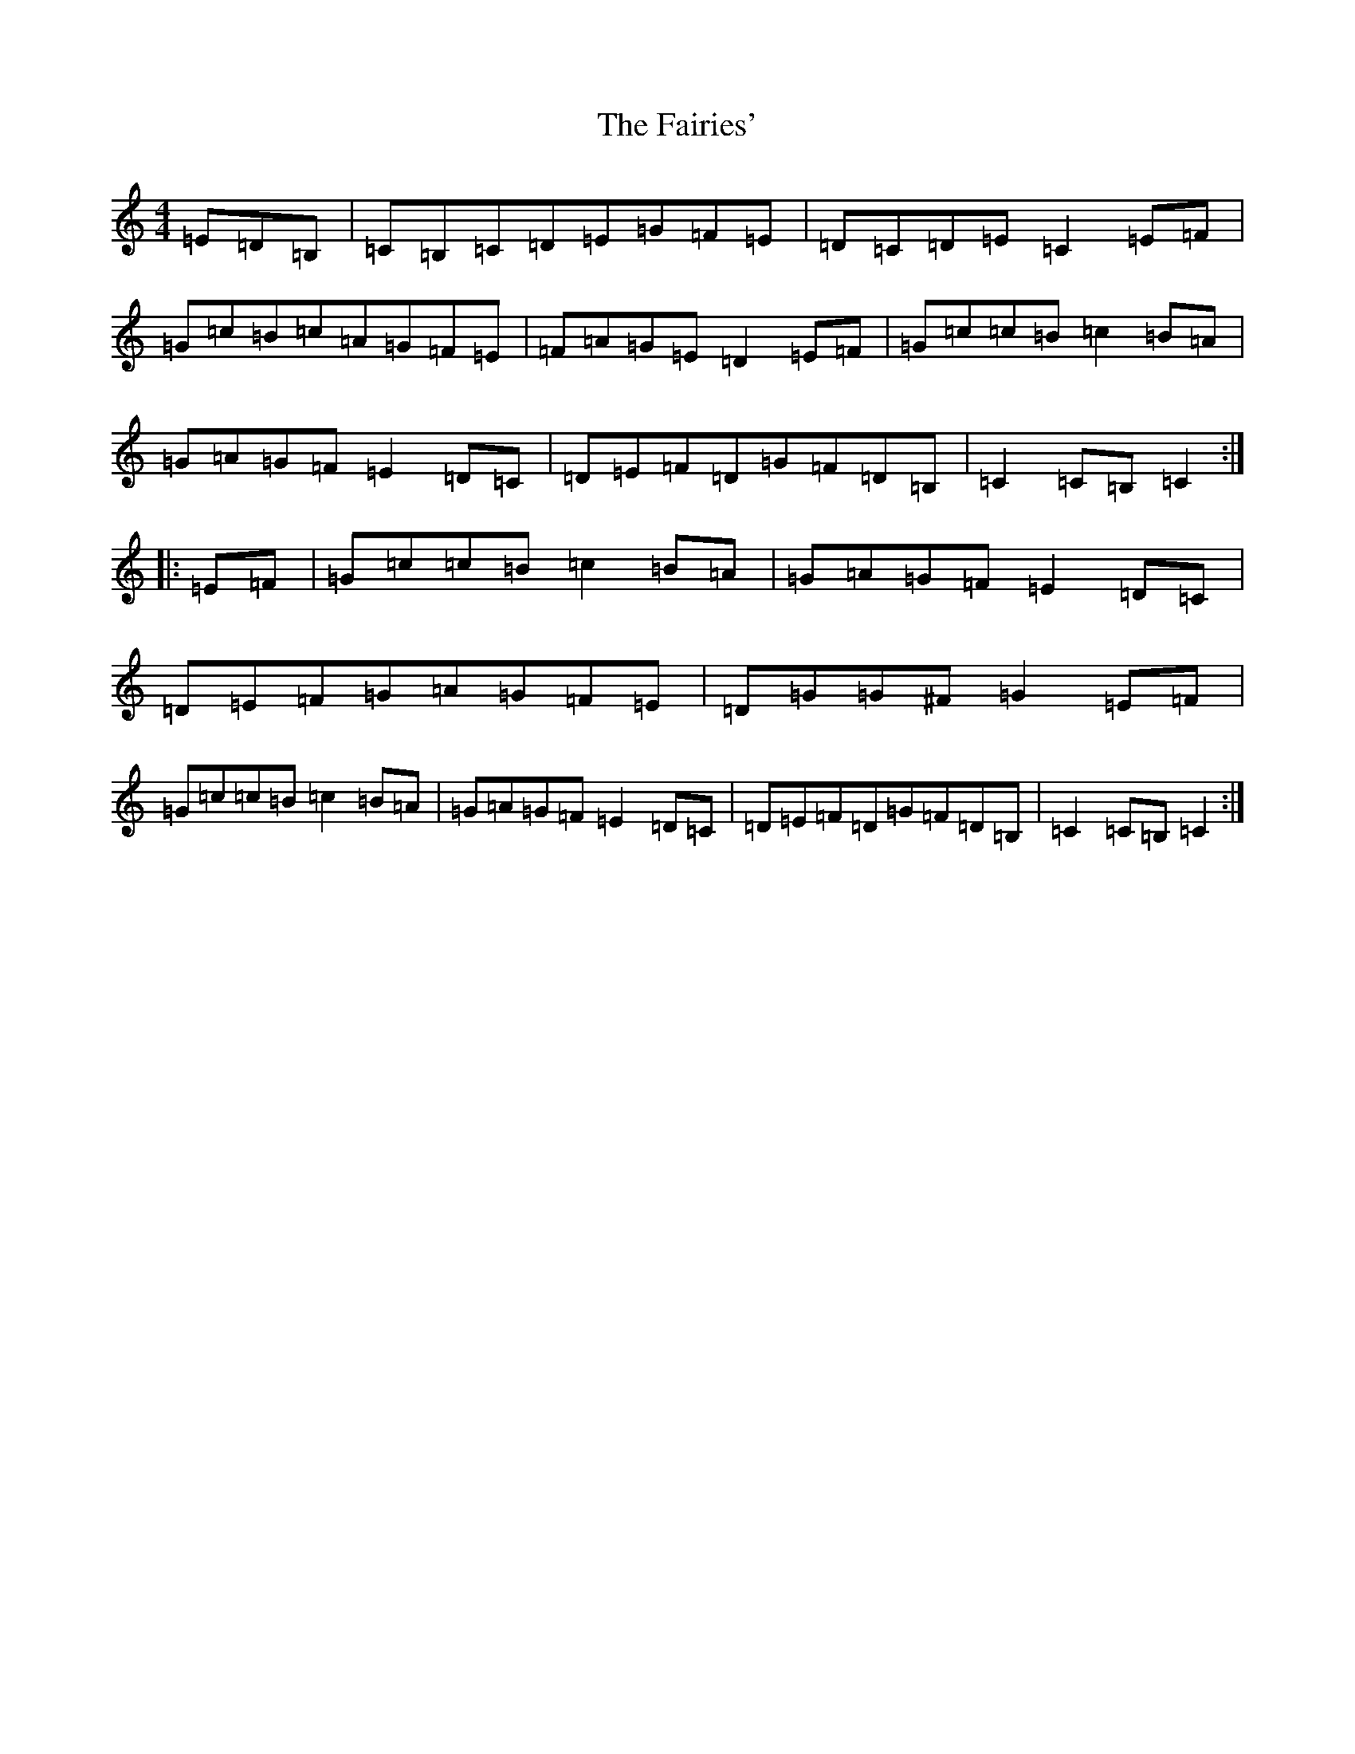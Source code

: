 X: 6334
T: Fairies', The
S: https://thesession.org/tunes/1262#setting1262
R: hornpipe
M:4/4
L:1/8
K: C Major
=E=D=B,|=C=B,=C=D=E=G=F=E|=D=C=D=E=C2=E=F|=G=c=B=c=A=G=F=E|=F=A=G=E=D2=E=F|=G=c=c=B=c2=B=A|=G=A=G=F=E2=D=C|=D=E=F=D=G=F=D=B,|=C2=C=B,=C2:||:=E=F|=G=c=c=B=c2=B=A|=G=A=G=F=E2=D=C|=D=E=F=G=A=G=F=E|=D=G=G^F=G2=E=F|=G=c=c=B=c2=B=A|=G=A=G=F=E2=D=C|=D=E=F=D=G=F=D=B,|=C2=C=B,=C2:|